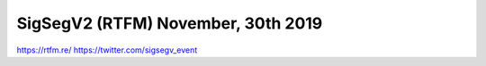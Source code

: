 SigSegV2 (RTFM) November, 30th 2019
===================================

https://rtfm.re/
https://twitter.com/sigsegv_event
